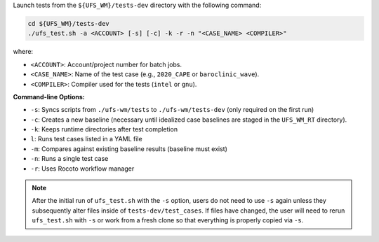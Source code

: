Launch tests from the ``${UFS_WM}/tests-dev`` directory with the following command:

.. code-block:: console

   cd ${UFS_WM}/tests-dev
   ./ufs_test.sh -a <ACCOUNT> [-s] [-c] -k -r -n "<CASE_NAME> <COMPILER>"

where:

* ``<ACCOUNT>``: Account/project number for batch jobs.
* ``<CASE_NAME>``: Name of the test case (e.g., ``2020_CAPE`` or ``baroclinic_wave``).
* ``<COMPILER>``: Compiler used for the tests (``intel`` or ``gnu``).

**Command-line Options:**

* ``-s``: Syncs scripts from ``./ufs-wm/tests`` to ``./ufs-wm/tests-dev`` (only required on the first run)
* ``-c``: Creates a new baseline (necessary until idealized case baselines are staged in the ``UFS_WM_RT`` directory).  
* ``-k``: Keeps runtime directories after test completion
* ``l``: Runs test cases listed in a YAML file
* ``-m``: Compares against existing baseline results (baseline must exist)
* ``-n``: Runs a single test case
* ``-r``: Uses Rocoto workflow manager

.. note::

   After the initial run of ``ufs_test.sh`` with the ``-s`` option, users do not need to use ``-s`` again unless they subsequently alter files inside of ``tests-dev/test_cases``. If files have changed, the user will need to rerun ``ufs_test.sh`` with ``-s`` or work from a fresh clone so that everything is properly copied via ``-s``.